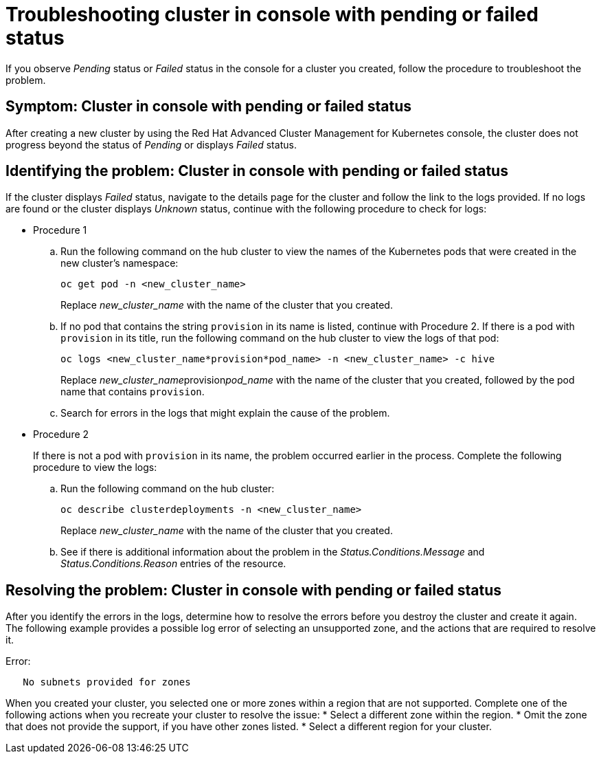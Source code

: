 [#troubleshooting-cluster-in-console-with-pending-or-failed-status]
= Troubleshooting cluster in console with pending or failed status

If you observe _Pending_ status or _Failed_ status in the console for a cluster you created, follow the procedure to troubleshoot the problem.

[#symptom-cluster-in-console-with-pending-or-failed-status]
== Symptom: Cluster in console with pending or failed status

After creating a new cluster by using the Red Hat Advanced Cluster Management for Kubernetes console, the cluster does not progress beyond the status of _Pending_ or displays _Failed_ status.

[#identifying-the-problem-cluster-in-console-with-pending-or-failed-status]
== Identifying the problem: Cluster in console with pending or failed status

If the cluster displays _Failed_ status, navigate to the details page for the cluster and follow the link to the logs provided. If no logs are found or the cluster displays _Unknown_ status, continue with the following procedure to check for logs:

* Procedure 1
 .. Run the following command on the hub cluster to view the names of the Kubernetes pods that were created in the new cluster's namespace:
+
----
oc get pod -n <new_cluster_name>
----
+
Replace _new_cluster_name_ with the name of the cluster that you created.

 .. If no pod that contains the string `provision` in its name is listed, continue with Procedure 2.
If there is a pod with `provision` in its title, run the following command on the hub cluster to view the logs of that pod:
+
----
oc logs <new_cluster_name*provision*pod_name> -n <new_cluster_name> -c hive
----
+
Replace __new_cluster_name__provision__pod_name__ with the name of the cluster that you created, followed by the pod name that contains `provision`.

 .. Search for errors in the logs that might explain the cause of the problem.
* Procedure 2
+
If there is not a pod with `provision` in its name, the problem occurred earlier in the process. Complete the following procedure to view the logs:

 .. Run the following command on the hub cluster:
+
----
oc describe clusterdeployments -n <new_cluster_name>
----
+
Replace _new_cluster_name_ with the name of the cluster that you created.

 .. See if there is additional information about the problem in the _Status.Conditions.Message_ and _Status.Conditions.Reason_ entries of the resource.

[#resolving-the-problem-cluster-in-console-with-pending-or-failed-status]
== Resolving the problem: Cluster in console with pending or failed status

After you identify the errors in the logs, determine how to resolve the errors before you destroy the cluster and create it again.
The following example provides a possible log error of selecting an unsupported zone, and the actions that are required to resolve it. 

Error:
----
   No subnets provided for zones
----

When you created your cluster, you selected one or more zones within a region that are not supported. Complete one of the following actions when you recreate your cluster to resolve the issue:
* Select a different zone within the region.
* Omit the zone that does not provide the support, if you have other zones listed.
* Select a different region for your cluster.
